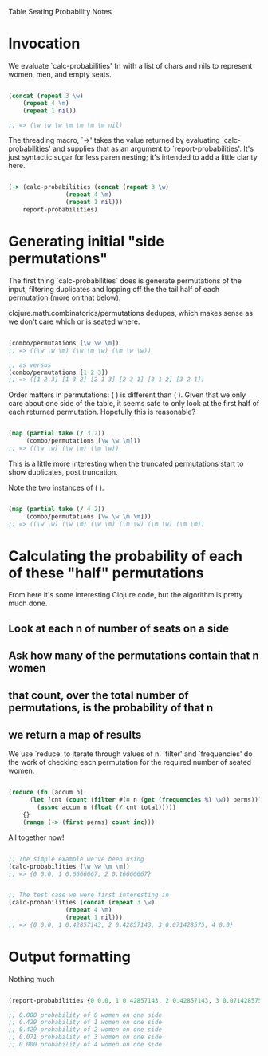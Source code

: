 Table Seating Probability Notes

* Invocation
We evaluate `calc-probabilities' fn with a list of chars and nils to
represent women, men, and empty seats.

#+BEGIN_SRC clojure

  (concat (repeat 3 \w)
	  (repeat 4 \m)
	  (repeat 1 nil))

  ;; => (\w \w \w \m \m \m \m nil)

#+END_SRC

The threading macro, `->' takes the value returned by evaluating
`calc-probabilities' and supplies that as an argument to
`report-probabilities'.  It's just syntactic sugar for less paren
nesting; it's intended to add a little clarity here.

#+BEGIN_SRC clojure

  (-> (calc-probabilities (concat (repeat 3 \w)
				  (repeat 4 \m)
				  (repeat 1 nil)))
      report-probabilities)

#+END_SRC

* Generating initial "side permutations" 

The first thing `calc-probabilities` does is generate permutations of
the input, filtering duplicates and lopping off the the tail half of
each permutation (more on that below).

clojure.math.combinatorics/permutations dedupes, which makes sense as
we don't care which \w or \m is seated where.

#+BEGIN_SRC clojure

  (combo/permutations [\w \w \m])
  ;; => ((\w \w \m) (\w \m \w) (\m \w \w))

  ;; as versus
  (combo/permutations [1 2 3])
  ;; => ([1 2 3] [1 3 2] [2 1 3] [2 3 1] [3 1 2] [3 2 1])

#+END_SRC

Order matters in permutations: (\w \w \m) is different than (\m \w
\w).  Given that we only care about one side of the table, it seems
safe to only look at the first half of each returned permutation.
Hopefully this is reasonable?

#+BEGIN_SRC clojure

  (map (partial take (/ 3 2))
       (combo/permutations [\w \w \m]))
  ;; => ((\w \w) (\w \m) (\m \w))

#+END_SRC

This is a little more interesting when the truncated permutations
start to show duplicates, post truncation.

Note the two instances of (\w \m).

#+BEGIN_SRC clojure

  (map (partial take (/ 4 2))
       (combo/permutations [\w \w \m \m]))
  ;; => ((\w \w) (\w \m) (\w \m) (\m \w) (\m \w) (\m \m))

#+END_SRC

* Calculating the probability of each of these "half" permutations

From here it's some interesting Clojure code, but the algorithm is pretty much done.

** Look at each n of number of seats on a side
** Ask how many of the permutations contain that n women
** that count, over the total number of permutations, is the probability of that n
** we return a map of results

We use `reduce' to iterate through values of n.  `filter' and
`frequencies' do the work of checking each permutation for the
required number of seated women.


#+BEGIN_SRC clojure

  (reduce (fn [accum n]
	    (let [cnt (count (filter #(= n (get (frequencies %) \w)) perms))]
	      (assoc accum n (float (/ cnt total)))))
	  {}
	  (range (-> (first perms) count inc)))

#+END_SRC

All together now!

#+BEGIN_SRC clojure

  ;; The simple example we've been using
  (calc-probabilities [\w \w \m \m])
  ;; => {0 0.0, 1 0.6666667, 2 0.16666667}


  ;; The test case we were first interesting in
  (calc-probabilities (concat (repeat 3 \w)
			      (repeat 4 \m)
			      (repeat 1 nil)))
  ;; => {0 0.0, 1 0.42857143, 2 0.42857143, 3 0.071428575, 4 0.0}

#+END_SRC

* Output formatting

Nothing much

#+BEGIN_SRC clojure

  (report-probabilities {0 0.0, 1 0.42857143, 2 0.42857143, 3 0.071428575, 4 0.0})

  ;; 0.000 probability of 0 women on one side
  ;; 0.429 probability of 1 women on one side
  ;; 0.429 probability of 2 women on one side
  ;; 0.071 probability of 3 women on one side
  ;; 0.000 probability of 4 women on one side

#+END_SRC
